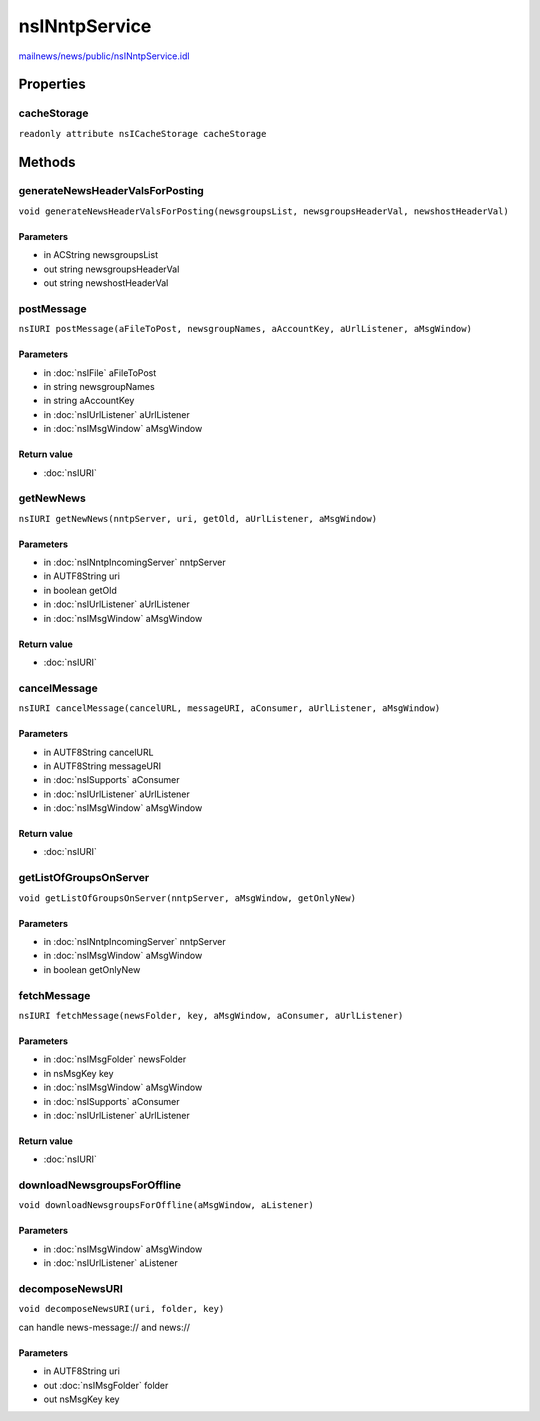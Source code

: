 ==============
nsINntpService
==============

`mailnews/news/public/nsINntpService.idl <https://hg.mozilla.org/comm-central/file/tip/mailnews/news/public/nsINntpService.idl>`_


Properties
==========

cacheStorage
------------

``readonly attribute nsICacheStorage cacheStorage``

Methods
=======

generateNewsHeaderValsForPosting
--------------------------------

``void generateNewsHeaderValsForPosting(newsgroupsList, newsgroupsHeaderVal, newshostHeaderVal)``

Parameters
^^^^^^^^^^

* in ACString newsgroupsList
* out string newsgroupsHeaderVal
* out string newshostHeaderVal

postMessage
-----------

``nsIURI postMessage(aFileToPost, newsgroupNames, aAccountKey, aUrlListener, aMsgWindow)``

Parameters
^^^^^^^^^^

* in :doc:`nsIFile` aFileToPost
* in string newsgroupNames
* in string aAccountKey
* in :doc:`nsIUrlListener` aUrlListener
* in :doc:`nsIMsgWindow` aMsgWindow

Return value
^^^^^^^^^^^^

* :doc:`nsIURI`

getNewNews
----------

``nsIURI getNewNews(nntpServer, uri, getOld, aUrlListener, aMsgWindow)``

Parameters
^^^^^^^^^^

* in :doc:`nsINntpIncomingServer` nntpServer
* in AUTF8String uri
* in boolean getOld
* in :doc:`nsIUrlListener` aUrlListener
* in :doc:`nsIMsgWindow` aMsgWindow

Return value
^^^^^^^^^^^^

* :doc:`nsIURI`

cancelMessage
-------------

``nsIURI cancelMessage(cancelURL, messageURI, aConsumer, aUrlListener, aMsgWindow)``

Parameters
^^^^^^^^^^

* in AUTF8String cancelURL
* in AUTF8String messageURI
* in :doc:`nsISupports` aConsumer
* in :doc:`nsIUrlListener` aUrlListener
* in :doc:`nsIMsgWindow` aMsgWindow

Return value
^^^^^^^^^^^^

* :doc:`nsIURI`

getListOfGroupsOnServer
-----------------------

``void getListOfGroupsOnServer(nntpServer, aMsgWindow, getOnlyNew)``

Parameters
^^^^^^^^^^

* in :doc:`nsINntpIncomingServer` nntpServer
* in :doc:`nsIMsgWindow` aMsgWindow
* in boolean getOnlyNew

fetchMessage
------------

``nsIURI fetchMessage(newsFolder, key, aMsgWindow, aConsumer, aUrlListener)``

Parameters
^^^^^^^^^^

* in :doc:`nsIMsgFolder` newsFolder
* in nsMsgKey key
* in :doc:`nsIMsgWindow` aMsgWindow
* in :doc:`nsISupports` aConsumer
* in :doc:`nsIUrlListener` aUrlListener

Return value
^^^^^^^^^^^^

* :doc:`nsIURI`

downloadNewsgroupsForOffline
----------------------------

``void downloadNewsgroupsForOffline(aMsgWindow, aListener)``

Parameters
^^^^^^^^^^

* in :doc:`nsIMsgWindow` aMsgWindow
* in :doc:`nsIUrlListener` aListener

decomposeNewsURI
----------------

``void decomposeNewsURI(uri, folder, key)``

can handle news-message:// and news://

Parameters
^^^^^^^^^^

* in AUTF8String uri
* out :doc:`nsIMsgFolder` folder
* out nsMsgKey key
